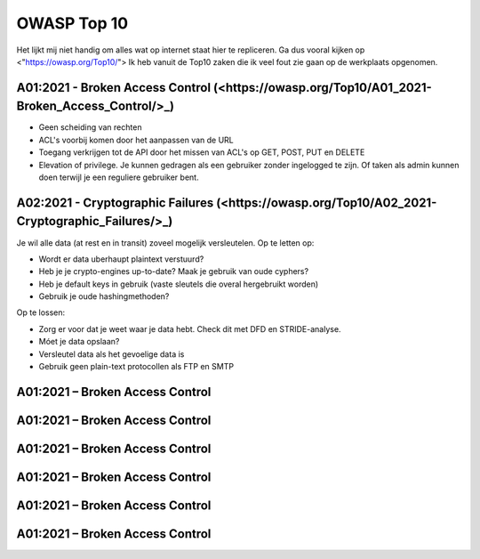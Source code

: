 OWASP Top 10
******************************

Het lijkt mij niet handig om alles wat op internet staat hier te repliceren. Ga dus vooral kijken op <"https://owasp.org/Top10/">
Ik heb vanuit de Top10 zaken die ik veel fout zie gaan op de werkplaats opgenomen.

A01:2021 - Broken Access Control (<https://owasp.org/Top10/A01_2021-Broken_Access_Control/>_)
~~~~~~~~~~~~~~~~~~~~~~~~~~~~~~~~~~~~~~~~~~~~~~~~~~~~~~~~~~~~~~~~~~~~~~~~~~~~~~~~~~~~~~~~~~~~~~~~~~
* Geen scheiding van rechten
* ACL's voorbij komen door het aanpassen van de URL
* Toegang verkrijgen tot de API door het missen van ACL's op GET, POST, PUT en DELETE
* Elevation of privilege. Je kunnen gedragen als een gebruiker zonder ingelogged te zijn. Of taken als admin kunnen doen terwijl je een reguliere gebruiker bent.

A02:2021 - Cryptographic Failures (<https://owasp.org/Top10/A02_2021-Cryptographic_Failures/>_)
~~~~~~~~~~~~~~~~~~~~~~~~~~~~~~~~~~~~~~~~~~~~~~~~~~~~~~~~~~~~~~~~~~~~~~~~~~~~~~~~~~~~~~~~~~~~~~~~~~
Je wil alle data (at rest en in transit) zoveel mogelijk versleutelen. Op te letten op:

* Wordt er data uberhaupt plaintext verstuurd?
* Heb je je crypto-engines up-to-date? Maak je gebruik van oude cyphers?
* Heb je default keys in gebruik (vaste sleutels die overal hergebruikt worden)
* Gebruik je oude hashingmethoden?

Op te lossen:

* Zorg er voor dat je weet waar je data hebt. Check dit met DFD en STRIDE-analyse. 
* Móet je data opslaan?
* Versleutel data als het gevoelige data is
* Gebruik geen plain-text protocollen als FTP en SMTP


A01:2021 – Broken Access Control
~~~~~~~~~~~~~~~~~~~~~~~~~~~~~~~~~~~~~~~~~



A01:2021 – Broken Access Control
~~~~~~~~~~~~~~~~~~~~~~~~~~~~~~~~~~~~~~~~~



A01:2021 – Broken Access Control
~~~~~~~~~~~~~~~~~~~~~~~~~~~~~~~~~~~~~~~~~



A01:2021 – Broken Access Control
~~~~~~~~~~~~~~~~~~~~~~~~~~~~~~~~~~~~~~~~~



A01:2021 – Broken Access Control
~~~~~~~~~~~~~~~~~~~~~~~~~~~~~~~~~~~~~~~~~



A01:2021 – Broken Access Control
~~~~~~~~~~~~~~~~~~~~~~~~~~~~~~~~~~~~~~~~~